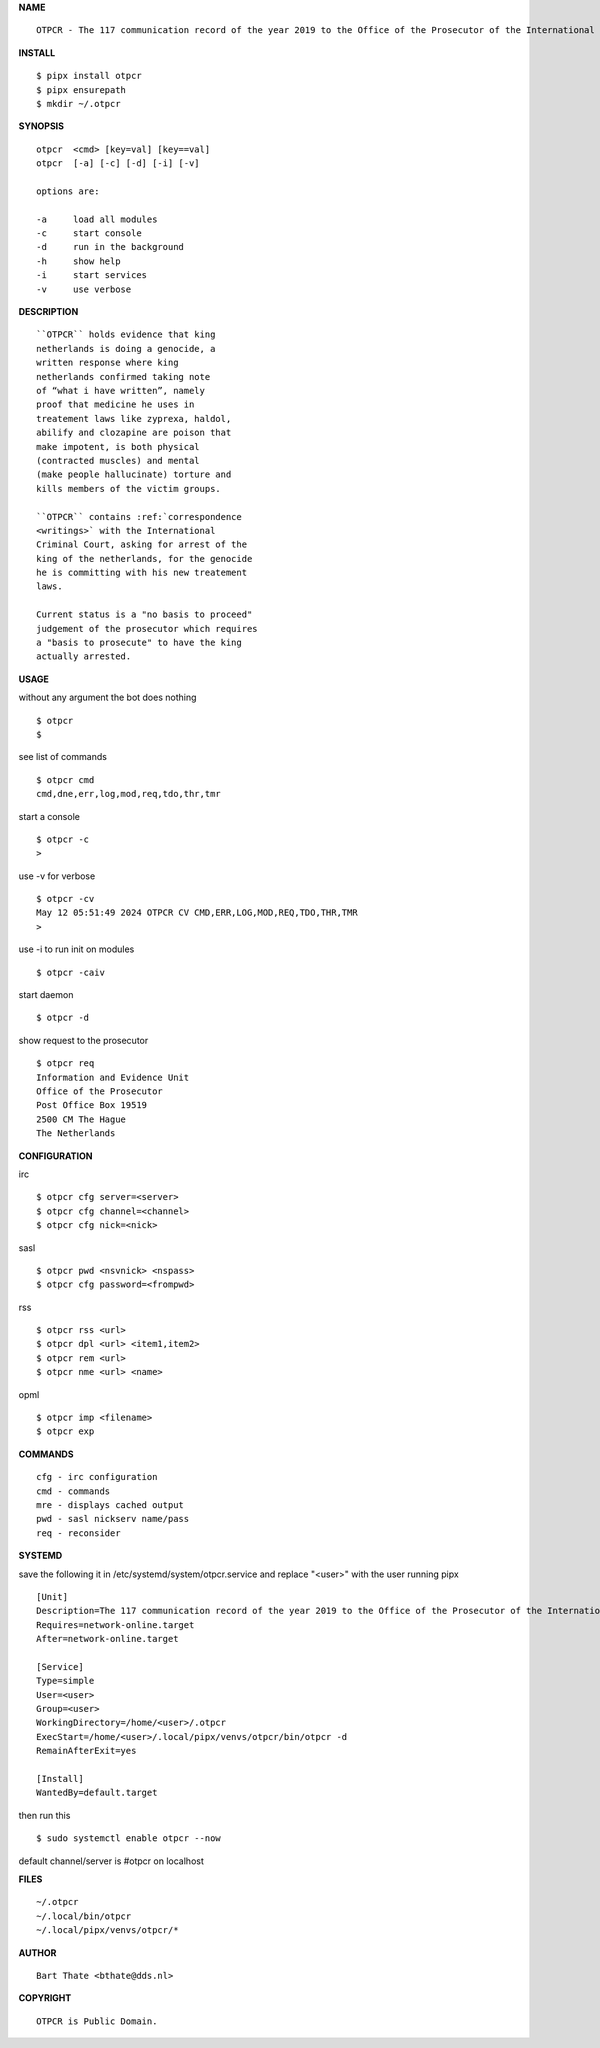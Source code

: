**NAME**

::

    OTPCR - The 117 communication record of the year 2019 to the Office of the Prosecutor of the International Criminal Court.


**INSTALL**


::

    $ pipx install otpcr
    $ pipx ensurepath
    $ mkdir ~/.otpcr


**SYNOPSIS**

::

    otpcr  <cmd> [key=val] [key==val]
    otpcr  [-a] [-c] [-d] [-i] [-v]

    options are:

    -a     load all modules
    -c     start console
    -d     run in the background
    -h     show help
    -i     start services
    -v     use verbose


**DESCRIPTION**

::

    ``OTPCR`` holds evidence that king
    netherlands is doing a genocide, a
    written response where king
    netherlands confirmed taking note
    of “what i have written”, namely
    proof that medicine he uses in
    treatement laws like zyprexa, haldol,
    abilify and clozapine are poison that
    make impotent, is both physical
    (contracted muscles) and mental
    (make people hallucinate) torture and
    kills members of the victim groups.

    ``OTPCR`` contains :ref:`correspondence
    <writings>` with the International
    Criminal Court, asking for arrest of the
    king of the netherlands, for the genocide
    he is committing with his new treatement
    laws.

    Current status is a "no basis to proceed"
    judgement of the prosecutor which requires
    a "basis to prosecute" to have the king
    actually arrested.


**USAGE**

without any argument the bot does nothing

::

    $ otpcr
    $

see list of commands

::

    $ otpcr cmd
    cmd,dne,err,log,mod,req,tdo,thr,tmr


start a console

::

    $ otpcr -c 
    >

use -v for verbose

::

    $ otpcr -cv
    May 12 05:51:49 2024 OTPCR CV CMD,ERR,LOG,MOD,REQ,TDO,THR,TMR
    >

use -i to run init on modules

::

    $ otpcr -caiv 

start daemon

::

    $ otpcr -d


show request to the prosecutor

::

    $ otpcr req
    Information and Evidence Unit
    Office of the Prosecutor
    Post Office Box 19519
    2500 CM The Hague
    The Netherlands


**CONFIGURATION**

irc

::

    $ otpcr cfg server=<server>
    $ otpcr cfg channel=<channel>
    $ otpcr cfg nick=<nick>

sasl

::

    $ otpcr pwd <nsvnick> <nspass>
    $ otpcr cfg password=<frompwd>

rss

::

    $ otpcr rss <url>
    $ otpcr dpl <url> <item1,item2>
    $ otpcr rem <url>
    $ otpcr nme <url> <name>


opml

::

    $ otpcr imp <filename>
    $ otpcr exp


**COMMANDS**

::

    cfg - irc configuration
    cmd - commands
    mre - displays cached output
    pwd - sasl nickserv name/pass
    req - reconsider


**SYSTEMD**

save the following it in /etc/systemd/system/otpcr.service
and replace "<user>" with the user running pipx

::
 
    [Unit]
    Description=The 117 communication record of the year 2019 to the Office of the Prosecutor of the International Criminal Court
    Requires=network-online.target
    After=network-online.target

    [Service]
    Type=simple
    User=<user>
    Group=<user>
    WorkingDirectory=/home/<user>/.otpcr
    ExecStart=/home/<user>/.local/pipx/venvs/otpcr/bin/otpcr -d
    RemainAfterExit=yes

    [Install]
    WantedBy=default.target


then run this

::

    $ sudo systemctl enable otpcr --now

default channel/server is #otpcr on localhost


**FILES**

::

    ~/.otpcr
    ~/.local/bin/otpcr
    ~/.local/pipx/venvs/otpcr/*


**AUTHOR**

::

    Bart Thate <bthate@dds.nl>


**COPYRIGHT**

::

    OTPCR is Public Domain.
